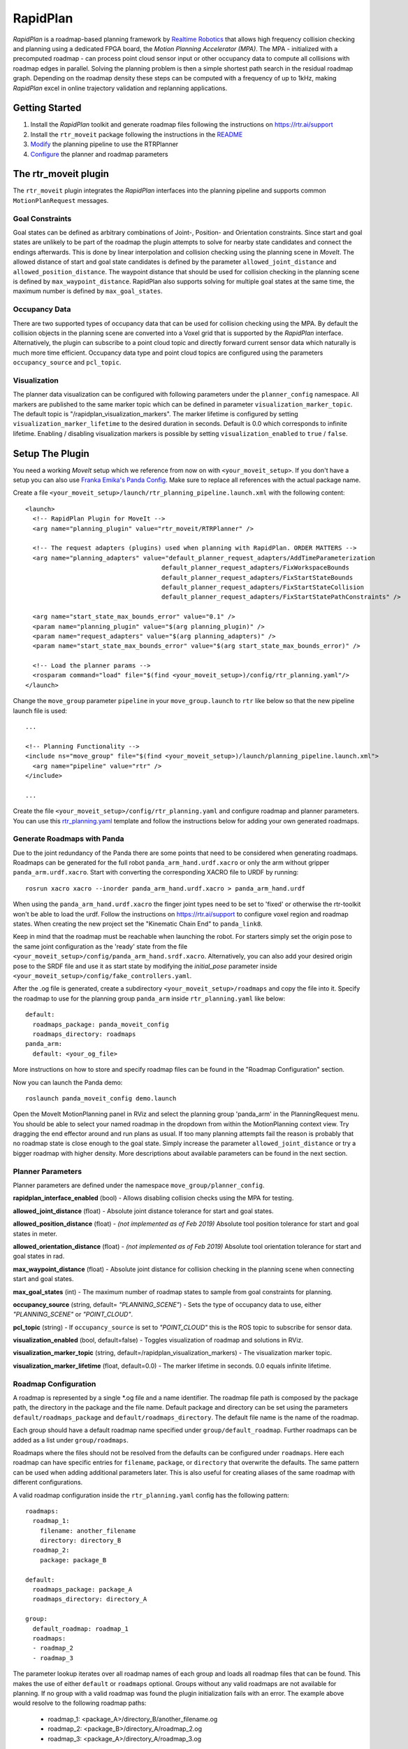 RapidPlan
=========

*RapidPlan* is a roadmap-based planning framework by `Realtime Robotics <https://rtr.ai/>`_ that allows high frequency collision checking and planning using a dedicated FPGA board, the *Motion Planning Accelerator (MPA)*.
The MPA - initialized with a precomputed roadmap - can process point cloud sensor input or other occupancy data to compute all collisions with roadmap edges in parallel.
Solving the planning problem is then a simple shortest path search in the residual roadmap graph.
Depending on the roadmap density these steps can be computed with a frequency of up to 1kHz, making *RapidPlan* excel in online trajectory validation and replanning applications.

.. image:: dense_roadmap_cropped.png
   :width: 500pt

Getting Started
---------------

1. Install the `RapidPlan` toolkit and generate roadmap files following the instructions on https://rtr.ai/support
2. Install the ``rtr_moveit`` package following the instructions in the README_
3. Modify_ the planning pipeline to use the RTRPlanner
4. Configure_ the planner and roadmap parameters

The rtr_moveit plugin
---------------------
The ``rtr_moveit`` plugin integrates the *RapidPlan* interfaces into the planning pipeline and supports common ``MotionPlanRequest`` messages.

Goal Constraints
^^^^^^^^^^^^^^^^

Goal states can be defined as arbitrary combinations of Joint-, Position- and Orientation constraints.
Since start and goal states are unlikely to be part of the roadmap the plugin attempts to solve for nearby state candidates and connect the endings afterwards.
This is done by linear interpolation and collision checking using the planning scene in *MoveIt*.
The allowed distance of start and goal state candidates is defined by the parameter ``allowed_joint_distance`` and ``allowed_position_distance``.
The waypoint distance that should be used for collision checking in the planning scene is defined by ``max_waypoint_distance``.
RapidPlan also supports solving for multiple goal states at the same time, the maximum number is defined by ``max_goal_states``.

Occupancy Data
^^^^^^^^^^^^^^

There are two supported types of occupancy data that can be used for collision checking using the MPA.
By default the collision objects in the planning scene are converted into a Voxel grid that is supported by the *RapidPlan* interface.
Alternatively, the plugin can subscribe to a point cloud topic and directly forward current sensor data which naturally is much more time efficient.
Occupancy data type and point cloud topics are configured using the parameters ``occupancy_source`` and ``pcl_topic``.

Visualization
^^^^^^^^^^^^^

The planner data visualization can be configured with following parameters under the ``planner_config`` namespace. All markers are published to the same marker topic which can be defined in parameter ``visualization_marker_topic``. The default topic is "/rapidplan_visualization_markers".
The marker lifetime is configured by setting ``visualization_marker_lifetime`` to the desired duration in seconds. Default is 0.0 which corresponds to infinite lifetime. Enabling / disabling visualization markers is possible by setting ``visualization_enabled`` to ``true`` / ``false``.

.. _Modify:

Setup The Plugin
----------------

You need a working *MoveIt* setup which we reference from now on with ``<your_moveit_setup>``.
If you don't have a setup you can also use `Franka Emika's Panda Config <https://github.com/ros-planning/panda_moveit_config>`_.
Make sure to replace all references with the actual package name.

Create a file ``<your_moveit_setup>/launch/rtr_planning_pipeline.launch.xml`` with the following content::

  <launch>
    <!-- RapidPlan Plugin for MoveIt -->
    <arg name="planning_plugin" value="rtr_moveit/RTRPlanner" />
  
    <!-- The request adapters (plugins) used when planning with RapidPlan. ORDER MATTERS -->
    <arg name="planning_adapters" value="default_planner_request_adapters/AddTimeParameterization
  				       default_planner_request_adapters/FixWorkspaceBounds
  				       default_planner_request_adapters/FixStartStateBounds
  				       default_planner_request_adapters/FixStartStateCollision
  				       default_planner_request_adapters/FixStartStatePathConstraints" />
  
    <arg name="start_state_max_bounds_error" value="0.1" />
    <param name="planning_plugin" value="$(arg planning_plugin)" />
    <param name="request_adapters" value="$(arg planning_adapters)" />
    <param name="start_state_max_bounds_error" value="$(arg start_state_max_bounds_error)" />
  
    <!-- Load the planner params -->
    <rosparam command="load" file="$(find <your_moveit_setup>)/config/rtr_planning.yaml"/>
  </launch>


Change the ``move_group`` parameter ``pipeline`` in your ``move_group.launch`` to ``rtr`` like below so that the new pipeline launch file is used::

  ...

  <!-- Planning Functionality -->
  <include ns="move_group" file="$(find <your_moveit_setup>)/launch/planning_pipeline.launch.xml">
    <arg name="pipeline" value="rtr" />
  </include>

  ...

Create the file ``<your_moveit_setup>/config/rtr_planning.yaml`` and configure roadmap and planner parameters.
You can use this rtr_planning.yaml_ template and follow the instructions below for adding your own generated roadmaps.

Generate Roadmaps with Panda
^^^^^^^^^^^^^^^^^^^^^^^^^^^^^^

Due to the joint redundancy of the Panda there are some points that need to be considered when generating roadmaps.
Roadmaps can be generated for the full robot ``panda_arm_hand.urdf.xacro`` or only the arm without gripper ``panda_arm.urdf.xacro``.
Start with converting the corresponding XACRO file to URDF by running::

    rosrun xacro xacro --inorder panda_arm_hand.urdf.xacro > panda_arm_hand.urdf

When using the ``panda_arm_hand.urdf.xacro`` the finger joint types need to be set to 'fixed' or otherwise the rtr-toolkit won't be able to load the urdf.
Follow the instructions on https://rtr.ai/support to configure voxel region and roadmap states.
When creating the new project set the "Kinematic Chain End" to ``panda_link8``.

Keep in mind that the roadmap must be reachable when launching the robot.
For starters simply set the origin pose to the same joint configuration as the 'ready' state from the file ``<your_moveit_setup>/config/panda_arm_hand.srdf.xacro``.
Alternatively, you can also add your desired origin pose to the SRDF file and use it as start state by modifying the `initial_pose` parameter inside ``<your_moveit_setup>/config/fake_controllers.yaml``.

After the .og file is generated, create a subdirectory ``<your_moveit_setup>/roadmaps`` and copy the file into it.
Specify the roadmap to use for the planning group ``panda_arm`` inside ``rtr_planning.yaml`` like below::

    default:
      roadmaps_package: panda_moveit_config
      roadmaps_directory: roadmaps
    panda_arm:
      default: <your_og_file>

More instructions on how to store and specify roadmap files can be found in the "Roadmap Configuration" section.

Now you can launch the Panda demo::

    roslaunch panda_moveit_config demo.launch

Open the MoveIt MotionPlanning panel in RViz and select the planning group 'panda_arm' in the PlanningRequest menu.
You should be able to select your named roadmap in the dropdown from within the MotionPlanning context view.
Try dragging the end effector around and run plans as usual.
If too many planning attempts fail the reason is probably that no roadmap state is close enough to the goal state.
Simply increase the parameter ``allowed_joint_distance`` or try a bigger roadmap with higher density.
More descriptions about available parameters can be found in the next section.

Planner Parameters
^^^^^^^^^^^^^^^^^^

Planner parameters are defined under the namespace ``move_group/planner_config``.

**rapidplan_interface_enabled** (bool) - Allows disabling collision checks using the MPA for testing.

**allowed_joint_distance** (float) - Absolute joint distance tolerance for start and goal states.

**allowed_position_distance** (float) -  *(not implemented as of Feb 2019)* Absolute tool position tolerance for start and goal states in meter.

**allowed_orientation_distance** (float) - *(not implemented as of Feb 2019)* Absolute tool orientation tolerance for start and goal states in rad.

**max_waypoint_distance** (float) - Absolute joint distance for collision checking in the planning scene when connecting start and goal states.

**max_goal_states** (int) - The maximum number of roadmap states to sample from goal constraints for planning.

**occupancy_source** (string, default= `"PLANNING_SCENE"`) - Sets the type of occupancy data to use, either `"PLANNING_SCENE"` or `"POINT_CLOUD"`.

**pcl_topic** (string) - If ``occupancy_source`` is set to `"POINT_CLOUD"` this is the ROS topic to subscribe for sensor data.

**visualization_enabled** (bool, default=false) - Toggles visualization of roadmap and solutions in RViz.

**visualization_marker_topic** (string, default=/rapidplan_visualization_markers) - The visualization marker topic.

**visualization_marker_lifetime** (float, default=0.0) - The marker lifetime in seconds. 0.0 equals infinite lifetime.


.. _Configure:

Roadmap Configuration
^^^^^^^^^^^^^^^^^^^^^

A roadmap is represented by a single \*.og file and a name identifier.
The roadmap file path is composed by the package path, the directory in the package and the file name.
Default package and directory can be set using the parameters ``default/roadmaps_package`` and ``default/roadmaps_directory``.
The default file name is the name of the roadmap.

Each group should have a default roadmap name specified under ``group/default_roadmap``.
Further roadmaps can be added as a list under ``group/roadmaps``.

Roadmaps where the files should not be resolved from the defaults can be configured under ``roadmaps``.
Here each roadmap can have specific entries for ``filename``, ``package``, or ``directory`` that overwrite the defaults.
The same pattern can be used when adding additional parameters later.
This is also useful for creating aliases of the same roadmap with different configurations.

A valid roadmap configuration inside the ``rtr_planning.yaml`` config has the following pattern::

  roadmaps:
    roadmap_1:
      filename: another_filename
      directory: directory_B
    roadmap_2:
      package: package_B
  
  default:
    roadmaps_package: package_A
    roadmaps_directory: directory_A
  
  group:
    default_roadmap: roadmap_1
    roadmaps:
    - roadmap_2
    - roadmap_3

The parameter lookup iterates over all roadmap names of each group and loads all roadmap files that can be found.
This makes the use of either ``default`` or ``roadmaps`` optional.
Groups without any valid roadmaps are not available for planning.
If no group with a valid roadmap was found the plugin initialization fails with an error.
The example above would resolve to the following roadmap paths: 

  - roadmap_1: <package_A>/directory_B/another_filename.og
  - roadmap_2: <package_B>/directory_A/roadmap_2.og
  - roadmap_3: <package_A>/directory_A/roadmap_3.og

.. _rtr_planning.yaml:  https://github.com/RealtimeRobotics/rtr_moveit/blob/master/rtr_moveit_tutorial/rtr_planning.yaml
.. _README: https://github.com/RealtimeRobotics/rtr_moveit/blob/master/README.md
